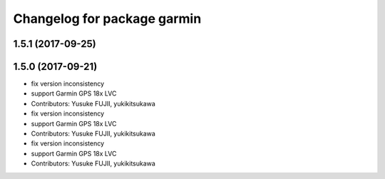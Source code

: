 ^^^^^^^^^^^^^^^^^^^^^^^^^^^^
Changelog for package garmin
^^^^^^^^^^^^^^^^^^^^^^^^^^^^

1.5.1 (2017-09-25)
------------------

1.5.0 (2017-09-21)
------------------
* fix version inconsistency
* support Garmin GPS 18x LVC
* Contributors: Yusuke FUJII, yukikitsukawa

* fix version inconsistency
* support Garmin GPS 18x LVC
* Contributors: Yusuke FUJII, yukikitsukawa

* fix version inconsistency
* support Garmin GPS 18x LVC
* Contributors: Yusuke FUJII, yukikitsukawa
